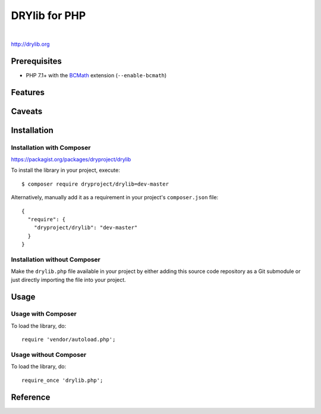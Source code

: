 **************
DRYlib for PHP
**************

.. image:: https://img.shields.io/badge/license-Public%20Domain-blue.svg
   :alt: Project license
   :target: https://unlicense.org/

.. image:: https://img.shields.io/travis/dryproject/drylib.php/master.svg
   :alt: Travis CI build status
   :target: https://travis-ci.org/dryproject/drylib.php

|

http://drylib.org

Prerequisites
=============

* PHP 7.1+ with the
  `BCMath <https://php.net/manual/en/book.bc.php>`__
  extension (``--enable-bcmath``)

Features
========

Caveats
=======

Installation
============

Installation with Composer
--------------------------

https://packagist.org/packages/dryproject/drylib

To install the library in your project, execute::

   $ composer require dryproject/drylib=dev-master

Alternatively, manually add it as a requirement in your project's
``composer.json`` file::

   {
     "require": {
       "dryproject/drylib": "dev-master"
     }
   }

Installation without Composer
-----------------------------

Make the ``drylib.php`` file available in your project by either adding this
source code repository as a Git submodule or just directly importing the
file into your project.

Usage
=====

Usage with Composer
-------------------

To load the library, do::

   require 'vendor/autoload.php';

Usage without Composer
----------------------

To load the library, do::

   require_once 'drylib.php';

Reference
=========
